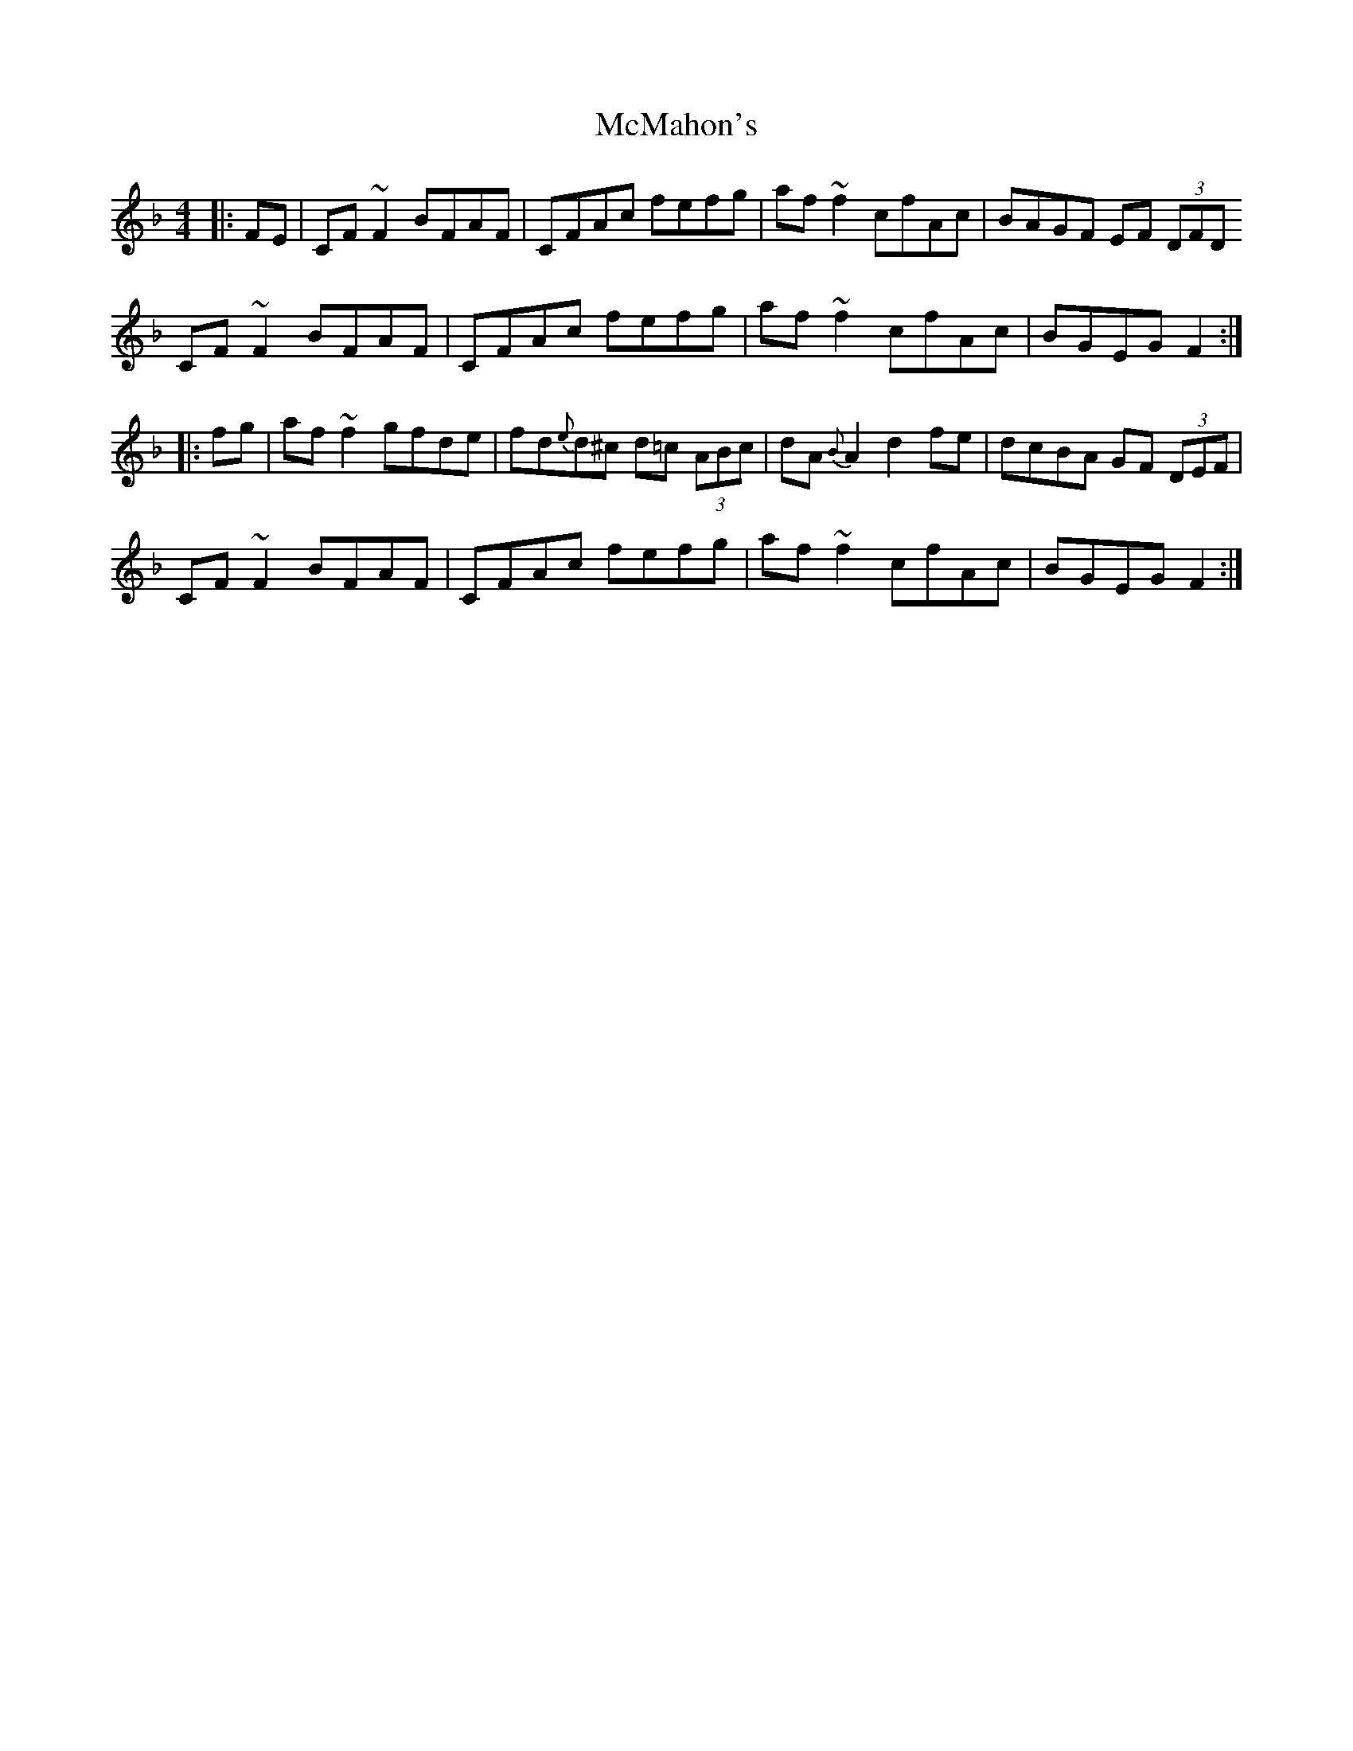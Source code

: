X: 26191
T: McMahon's
R: hornpipe
M: 4/4
K: Fmajor
|:FE|CF ~F2 BFAF|CFAc fefg|af ~f2 cfAc|BAGF EF (3DFD
CF ~F2 BFAF|CFAc fefg|af ~f2 cfAc|BGEG F2:|
|:fg|af ~f2 gfde|fd{e}d^c d=c (3ABc|dA {B}A2 d2 fe|dcBA GF (3DEF|
CF ~F2 BFAF|CFAc fefg|af ~f2 cfAc|BGEG F2:|

